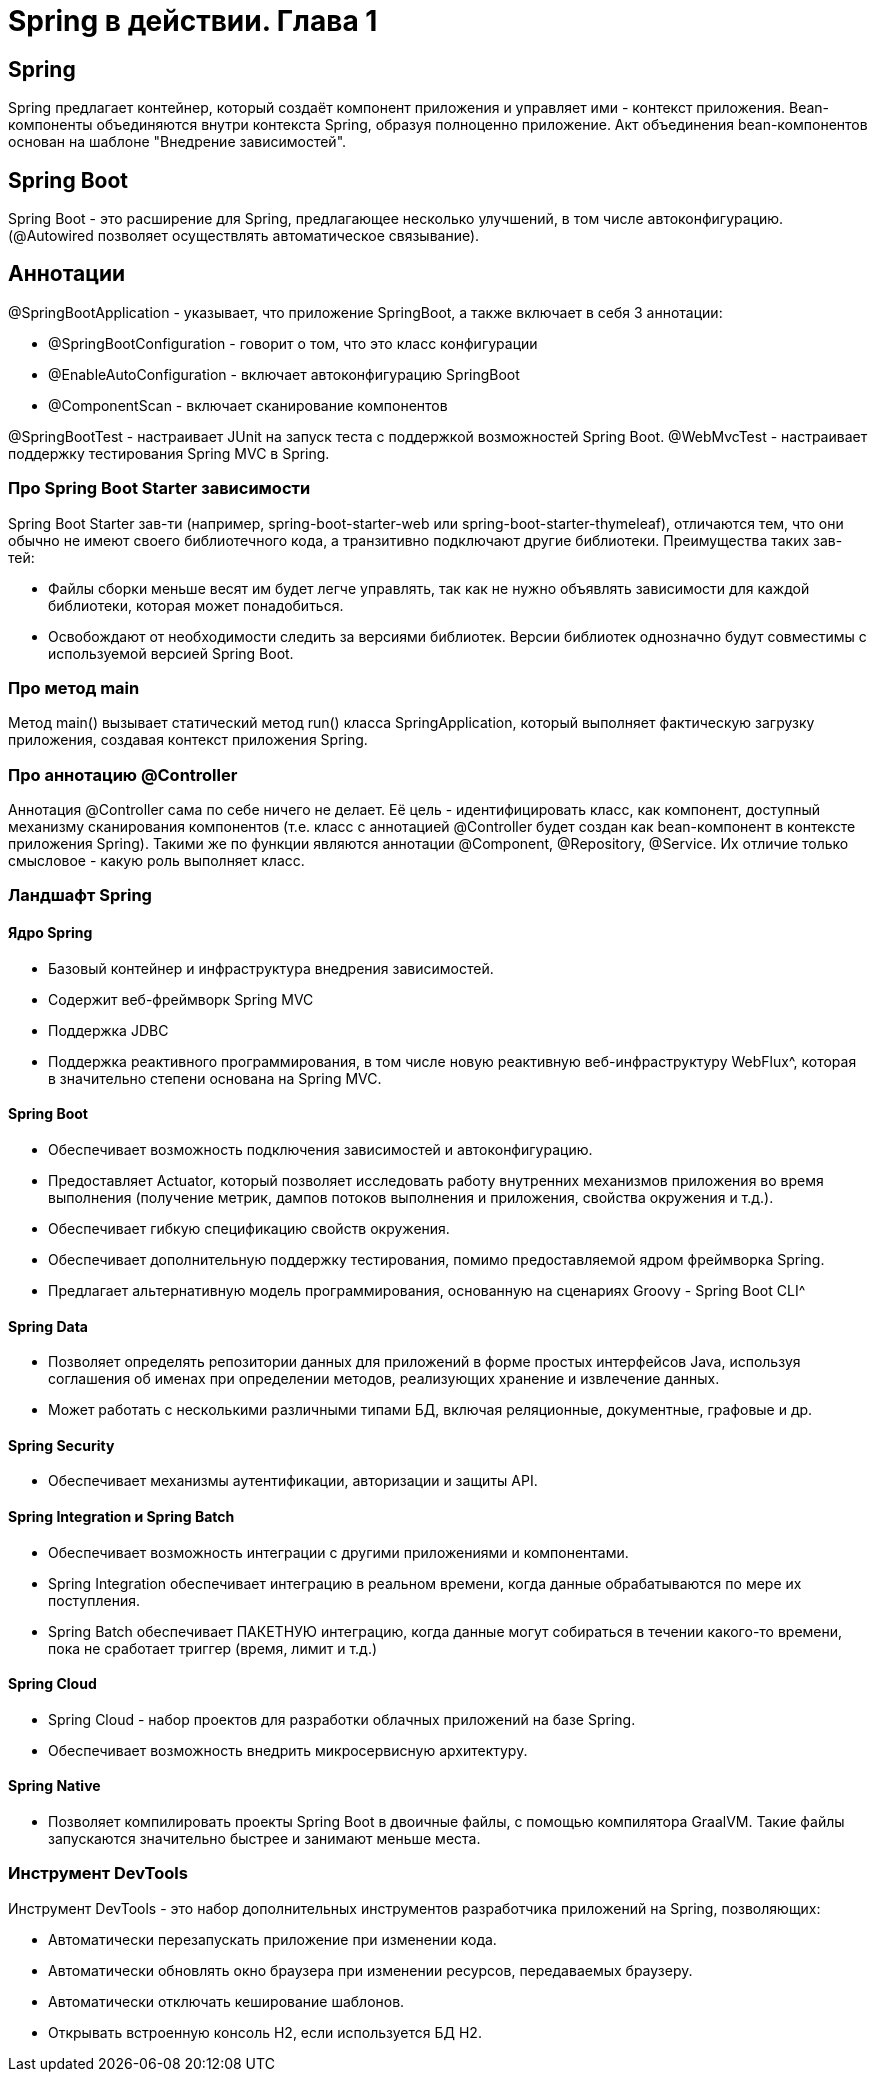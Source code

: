= Spring в действии. Глава 1

== Spring
Spring предлагает контейнер, который создаёт компонент приложения и управляет ими - контекст приложения.
Bean-компоненты объединяются внутри контекста Spring, образуя полноценно приложение.
Акт объединения bean-компонентов основан на шаблоне "Внедрение зависимостей".

== Spring Boot
Spring Boot - это расширение для Spring, предлагающее несколько улучшений, в том числе автоконфигурацию. (@Autowired позволяет осуществлять автоматическое связывание).

== Аннотации
@SpringBootApplication - указывает, что приложение SpringBoot, а также включает в себя 3 аннотации:

* @SpringBootConfiguration - говорит о том, что это класс конфигурации
* @EnableAutoConfiguration - включает автоконфигурацию SpringBoot
* @ComponentScan - включает сканирование компонентов

@SpringBootTest - настраивает JUnit на запуск теста с поддержкой возможностей Spring Boot.
@WebMvcTest - настраивает поддержку тестирования Spring MVC в Spring.


=== Про Spring Boot Starter зависимости
Spring Boot Starter зав-ти (например, spring-boot-starter-web или spring-boot-starter-thymeleaf), отличаются тем, что они обычно не имеют своего библиотечного кода, а транзитивно подключают другие библиотеки.
Преимущества таких зав-тей:

* Файлы сборки меньше весят им будет легче управлять, так как не нужно объявлять зависимости для каждой библиотеки, которая может понадобиться.
* Освобождают от необходимости следить за версиями библиотек. Версии библиотек однозначно будут совместимы с используемой версией Spring Boot.

=== Про метод main
Метод main() вызывает статический метод run() класса SpringApplication, который выполняет фактическую загрузку приложения, создавая контекст приложения Spring.

=== Про аннотацию @Controller
Аннотация @Controller сама по себе ничего не делает. Её цель - идентифицировать класс, как компонент, доступный механизму сканирования компонентов (т.е. класс с аннотацией @Controller будет создан как bean-компонент в контексте приложения Spring).
Такими же по функции являются аннотации @Component, @Repository, @Service. Их отличие только смысловое - какую роль выполняет класс.

=== Ландшафт Spring
==== Ядро Spring
* Базовый контейнер и инфраструктура внедрения зависимостей.
* Содержит веб-фреймворк Spring MVC
* Поддержка JDBC
* Поддержка реактивного программирования, в том числе новую реактивную веб-инфраструктуру WebFlux^, которая в значительно степени основана на Spring MVC.

==== Spring Boot
* Обеспечивает возможность подключения зависимостей и автоконфигурацию.
* Предоставляет Actuator, который позволяет исследовать работу внутренних механизмов приложения во время выполнения (получение метрик, дампов потоков выполнения и приложения, свойства окружения и т.д.).
* Обеспечивает гибкую спецификацию свойств окружения.
* Обеспечивает дополнительную поддержку тестирования, помимо предоставляемой ядром фреймворка Spring.
* Предлагает альтернативную модель программирования, основанную на сценариях Groovy - Spring Boot CLI^

==== Spring Data
* Позволяет определять репозитории данных для приложений в форме простых интерфейсов Java, используя соглашения об именах при определении методов, реализующих хранение и извлечение данных.
* Может работать с несколькими различными типами БД, включая реляционные, документные, графовые и др.

==== Spring Security
* Обеспечивает механизмы аутентификации, авторизации и защиты API.

==== Spring Integration и Spring Batch
* Обеспечивает возможность интеграции с другими приложениями и компонентами.
* Spring Integration обеспечивает интеграцию в реальном времени, когда данные обрабатываются по мере их поступления.
* Spring Batch обеспечивает ПАКЕТНУЮ интеграцию, когда данные могут собираться в течении какого-то времени, пока не сработает триггер (время, лимит и т.д.)

==== Spring Cloud
* Spring Cloud - набор проектов для разработки облачных приложений на базе Spring.
* Обеспечивает возможность внедрить микросервисную архитектуру.

==== Spring Native
* Позволяет компилировать проекты Spring Boot в двоичные файлы, с помощью компилятора GraalVM. Такие файлы запускаются значительно быстрее и занимают меньше места.


=== Инструмент DevTools
Инструмент DevTools - это набор дополнительных инструментов разработчика приложений на Spring, позволяющих:

* Автоматически перезапускать приложение при изменении кода.
* Автоматически обновлять окно браузера при изменении ресурсов, передаваемых браузеру.
* Автоматически отключать кеширование шаблонов.
* Открывать встроенную консоль H2, если используется БД H2.






